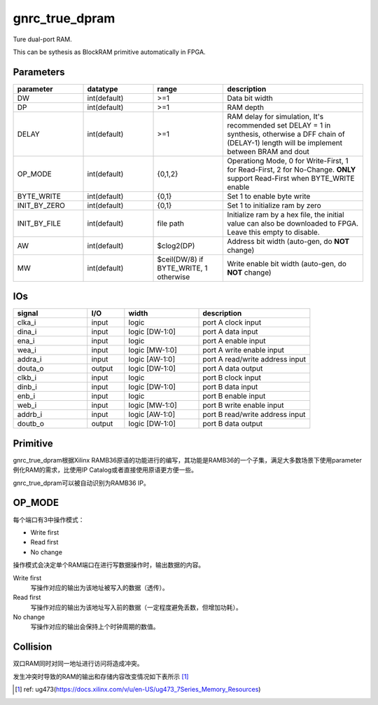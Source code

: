 gnrc_true_dpram
------------------------------------------------
Ture dual-port RAM.

This can be sythesis as BlockRAM primitive automatically in FPGA.


Parameters
````````````````````````````````````````````````

.. csv-table::
   :header: "parameter", "datatype", "range", "description"
   :widths: 2, 2, 2, 4
   
   "DW", "int(default)", ">=1", "Data bit width"
   "DP", "int(default)", ">=1", "RAM depth"
   "DELAY", "int(default)", ">=1", "RAM delay for simulation, It's recommended set DELAY = 1 in synthesis, otherwise a DFF chain of (DELAY-1) length will be implement between BRAM and dout"
   "OP_MODE", "int(default)", "{0,1,2}", "Operationg Mode, 0 for Write-First, 1 for Read-First, 2 for No-Change. **ONLY** support Read-First when BYTE_WRITE enable"
   "BYTE_WRITE", "int(default)", "{0,1}", "Set 1 to enable byte write"
   "INIT_BY_ZERO", "int(default)", "{0,1}", "Set 1 to initialize ram by zero"
   "INIT_BY_FILE", "int(default)", "file path", "Initialize ram by a hex file, the initial value can also be downloaded to FPGA. Leave this empty to disable."
   "AW", "int(default)", "$clog2(DP)", "Address bit width (auto-gen, do **NOT** change)"
   "MW", "int(default)", "$ceil(DW/8) if BYTE_WRITE, 1 otherwise", "Write enable bit width (auto-gen, do **NOT** change)"
   


IOs
````````````````````````````````````````````````


.. csv-table::
   :header: "signal", "I/O", "width", "description"
   :widths: 2, 1, 2, 3
   
   "clka_i", "input", "logic", "port A clock input"
   "dina_i", "input", "logic [DW-1:0]", "port A data input"
   "ena_i", "input", "logic", "port A enable input"
   "wea_i", "input", "logic [MW-1:0]", "port A write enable input"
   "addra_i", "input", "logic [AW-1:0]", "port A read/write address input"
   "douta_o", "output", "logic [DW-1:0]", "port A data output"
   "clkb_i", "input", "logic", "port B clock input"
   "dinb_i", "input", "logic [DW-1:0]", "port B data input"
   "enb_i", "input", "logic", "port B enable input"
   "web_i", "input", "logic [MW-1:0]", "port B write enable input"
   "addrb_i", "input", "logic [AW-1:0]", "port B read/write address input"
   "doutb_o", "output", "logic [DW-1:0]", "port B data output"
   
Primitive
````````````````````````````````````````````````

gnrc_true_dpram根据Xilinx RAMB36原语的功能进行的编写，其功能是RAMB36的一个子集，满足大多数场景下使用parameter例化RAM的需求，比使用IP Catalog或者直接使用原语更方便一些。

gnrc_true_dpram可以被自动识别为RAMB36 IP。

.. image:: img/ture_dpram_ram36e.png

OP_MODE
````````````````````````````````````````````````

每个端口有3中操作模式：

+ Write first
+ Read first
+ No change

操作模式会决定单个RAM端口在进行写数据操作时，输出数据的内容。

Write first
   写操作对应的输出为该地址被写入的数据（透传）。

Read first
   写操作对应的输出为该地址写入前的数据（一定程度避免丢数，但增加功耗）。

No change
   写操作对应的输出会保持上个时钟周期的数值。


Collision
````````````````````````````````````````````````

双口RAM同时对同一地址进行访问将造成冲突。





发生冲突时导致的RAM的输出和存储内容改变情况如下表所示 [#]_ 

.. image:: img/true_dpram_collision.png


.. [#] ref: ug473(https://docs.xilinx.com/v/u/en-US/ug473_7Series_Memory_Resources)
